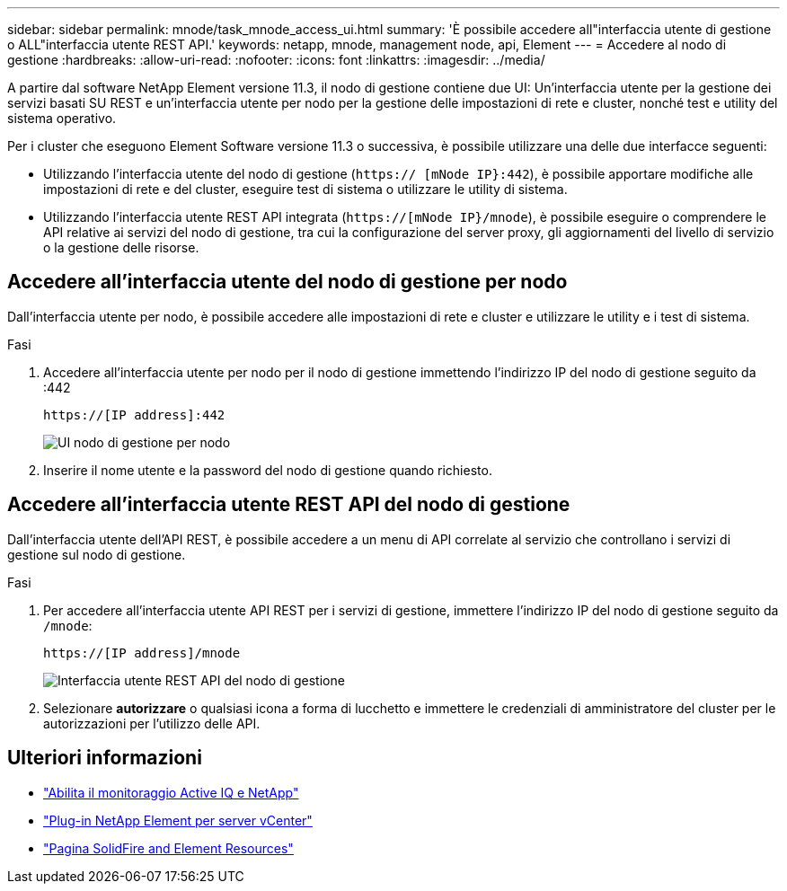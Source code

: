 ---
sidebar: sidebar 
permalink: mnode/task_mnode_access_ui.html 
summary: 'È possibile accedere all"interfaccia utente di gestione o ALL"interfaccia utente REST API.' 
keywords: netapp, mnode, management node, api, Element 
---
= Accedere al nodo di gestione
:hardbreaks:
:allow-uri-read: 
:nofooter: 
:icons: font
:linkattrs: 
:imagesdir: ../media/


[role="lead"]
A partire dal software NetApp Element versione 11.3, il nodo di gestione contiene due UI: Un'interfaccia utente per la gestione dei servizi basati SU REST e un'interfaccia utente per nodo per la gestione delle impostazioni di rete e cluster, nonché test e utility del sistema operativo.

Per i cluster che eseguono Element Software versione 11.3 o successiva, è possibile utilizzare una delle due interfacce seguenti:

* Utilizzando l'interfaccia utente del nodo di gestione (`https:// [mNode IP}:442`), è possibile apportare modifiche alle impostazioni di rete e del cluster, eseguire test di sistema o utilizzare le utility di sistema.
* Utilizzando l'interfaccia utente REST API integrata (`https://[mNode IP}/mnode`), è possibile eseguire o comprendere le API relative ai servizi del nodo di gestione, tra cui la configurazione del server proxy, gli aggiornamenti del livello di servizio o la gestione delle risorse.




== Accedere all'interfaccia utente del nodo di gestione per nodo

Dall'interfaccia utente per nodo, è possibile accedere alle impostazioni di rete e cluster e utilizzare le utility e i test di sistema.

.Fasi
. Accedere all'interfaccia utente per nodo per il nodo di gestione immettendo l'indirizzo IP del nodo di gestione seguito da :442
+
[listing]
----
https://[IP address]:442
----
+
image::mnode_per_node_442_ui.png[UI nodo di gestione per nodo]

. Inserire il nome utente e la password del nodo di gestione quando richiesto.




== Accedere all'interfaccia utente REST API del nodo di gestione

Dall'interfaccia utente dell'API REST, è possibile accedere a un menu di API correlate al servizio che controllano i servizi di gestione sul nodo di gestione.

.Fasi
. Per accedere all'interfaccia utente API REST per i servizi di gestione, immettere l'indirizzo IP del nodo di gestione seguito da `/mnode`:
+
[listing]
----
https://[IP address]/mnode
----
+
image::mnode_swagger_ui.png[Interfaccia utente REST API del nodo di gestione]

. Selezionare *autorizzare* o qualsiasi icona a forma di lucchetto e immettere le credenziali di amministratore del cluster per le autorizzazioni per l'utilizzo delle API.


[discrete]
== Ulteriori informazioni

* link:task_mnode_enable_activeIQ.html["Abilita il monitoraggio Active IQ e NetApp"]
* https://docs.netapp.com/us-en/vcp/index.html["Plug-in NetApp Element per server vCenter"^]
* https://www.netapp.com/data-storage/solidfire/documentation["Pagina SolidFire and Element Resources"^]

